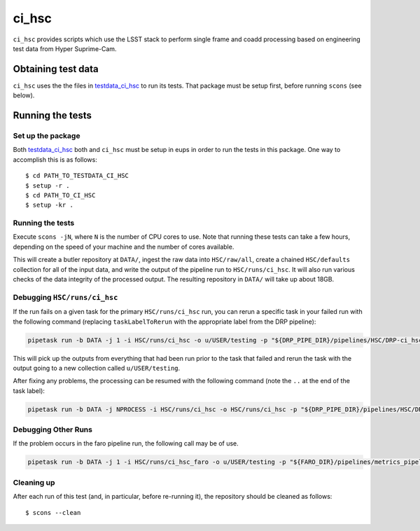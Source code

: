 ######
ci_hsc
######

``ci_hsc`` provides scripts which use the LSST stack to perform single frame and coadd processing based on engineering test data from Hyper Suprime-Cam.

Obtaining test data
===================

``ci_hsc`` uses the the files in `testdata_ci_hsc`_ to run its tests.
That package must be setup first, before running ``scons`` (see below).

 .. _testdata_ci_hsc: https://github.com/lsst/testdata_ci_hsc/

Running the tests
=================

Set up the package
------------------

Both `testdata_ci_hsc`_ both and ``ci_hsc`` must be setup in eups in order to run the tests in this package.
One way to accomplish this is as follows::

  $ cd PATH_TO_TESTDATA_CI_HSC
  $ setup -r .
  $ cd PATH_TO_CI_HSC
  $ setup -kr .


Running the tests
-----------------

Execute ``scons -jN``, where ``N`` is the number of CPU cores to use.
Note that running these tests can take a few hours, depending on the speed of your machine and the number of cores available.

This will create a butler repository at ``DATA/``, ingest the raw data into ``HSC/raw/all``, create a chained ``HSC/defaults`` collection for all of the input data, and write the output of the pipeline run to ``HSC/runs/ci_hsc``.
It will also run various checks of the data integrity of the processed output.
The resulting repository in ``DATA/`` will take up about 18GB.

Debugging ``HSC/runs/ci_hsc``
-----------------------------

If the run fails on a given task for the primary ``HSC/runs/ci_hsc`` run, you can rerun a specific task in your failed run with the following command (replacing ``taskLabelToRerun`` with the appropriate label from the DRP pipeline):

.. code-block:: bash

    pipetask run -b DATA -j 1 -i HSC/runs/ci_hsc -o u/USER/testing -p "${DRP_PIPE_DIR}/pipelines/HSC/DRP-ci_hsc.yaml#taskLabelToRerun" -d "skymap='discrete/ci_hsc' AND tract=0 AND patch=69"

This will pick up the outputs from everything that had been run prior to the task that failed and rerun the task with the output going to a new collection called ``u/USER/testing``.

After fixing any problems, the processing can be resumed with the following command (note the ``..`` at the end of the task label):

.. code-block:: bash

    pipetask run -b DATA -j NPROCESS -i HSC/runs/ci_hsc -o HSC/runs/ci_hsc -p "${DRP_PIPE_DIR}/pipelines/HSC/DRP-ci_hsc.yaml#taskLabelToRerun.." -d "skymap='discrete/ci_hsc' AND tract=0 AND patch=69"

Debugging Other Runs
--------------------

If the problem occurs in the faro pipeline run, the following call may be of use.

.. code-block:: bash

   pipetask run -b DATA -j 1 -i HSC/runs/ci_hsc_faro -o u/USER/testing -p "${FARO_DIR}/pipelines/metrics_pipeline.yaml#taskLabelToRerun" -d "skymap='discrete/ci_hsc' AND tract=0 AND patch=69"

Cleaning up
-----------
After each run of this test (and, in particular, before re-running it), the repository should be cleaned as follows::

  $ scons --clean

